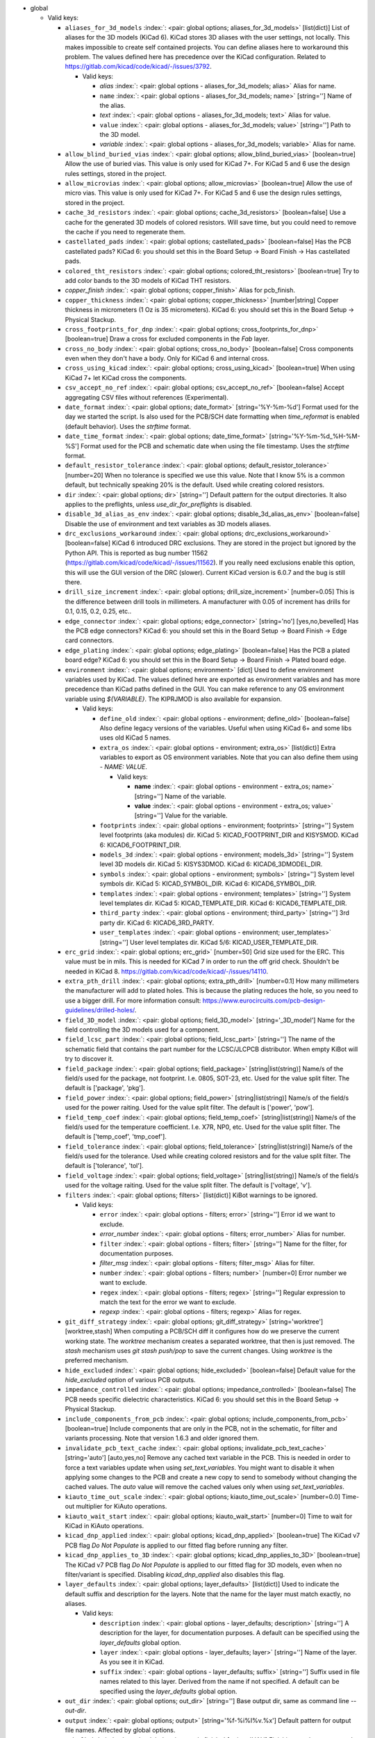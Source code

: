 .. Automatically generated by KiBot, please don't edit this file

-  global

   -  Valid keys:

      -  ``aliases_for_3d_models`` :index:`: <pair: global options; aliases_for_3d_models>` [list(dict)] List of aliases for the 3D models (KiCad 6).
         KiCad stores 3D aliases with the user settings, not locally.
         This makes impossible to create self contained projects.
         You can define aliases here to workaround this problem.
         The values defined here has precedence over the KiCad configuration.
         Related to https://gitlab.com/kicad/code/kicad/-/issues/3792.

         -  Valid keys:

            -  *alias* :index:`: <pair: global options - aliases_for_3d_models; alias>` Alias for name.
            -  ``name`` :index:`: <pair: global options - aliases_for_3d_models; name>` [string=''] Name of the alias.
            -  *text* :index:`: <pair: global options - aliases_for_3d_models; text>` Alias for value.
            -  ``value`` :index:`: <pair: global options - aliases_for_3d_models; value>` [string=''] Path to the 3D model.
            -  *variable* :index:`: <pair: global options - aliases_for_3d_models; variable>` Alias for name.

      -  ``allow_blind_buried_vias`` :index:`: <pair: global options; allow_blind_buried_vias>` [boolean=true] Allow the use of buried vias. This value is only used for KiCad 7+.
         For KiCad 5 and 6 use the design rules settings, stored in the project.
      -  ``allow_microvias`` :index:`: <pair: global options; allow_microvias>` [boolean=true] Allow the use of micro vias. This value is only used for KiCad 7+.
         For KiCad 5 and 6 use the design rules settings, stored in the project.
      -  ``cache_3d_resistors`` :index:`: <pair: global options; cache_3d_resistors>` [boolean=false] Use a cache for the generated 3D models of colored resistors.
         Will save time, but you could need to remove the cache if you need to regenerate them.
      -  ``castellated_pads`` :index:`: <pair: global options; castellated_pads>` [boolean=false] Has the PCB castellated pads?
         KiCad 6: you should set this in the Board Setup -> Board Finish -> Has castellated pads.
      -  ``colored_tht_resistors`` :index:`: <pair: global options; colored_tht_resistors>` [boolean=true] Try to add color bands to the 3D models of KiCad THT resistors.
      -  *copper_finish* :index:`: <pair: global options; copper_finish>` Alias for pcb_finish.
      -  ``copper_thickness`` :index:`: <pair: global options; copper_thickness>` [number|string] Copper thickness in micrometers (1 Oz is 35 micrometers).
         KiCad 6: you should set this in the Board Setup -> Physical Stackup.
      -  ``cross_footprints_for_dnp`` :index:`: <pair: global options; cross_footprints_for_dnp>` [boolean=true] Draw a cross for excluded components in the `Fab` layer.
      -  ``cross_no_body`` :index:`: <pair: global options; cross_no_body>` [boolean=false] Cross components even when they don't have a body. Only for KiCad 6 and internal cross.
      -  ``cross_using_kicad`` :index:`: <pair: global options; cross_using_kicad>` [boolean=true] When using KiCad 7+ let KiCad cross the components.
      -  ``csv_accept_no_ref`` :index:`: <pair: global options; csv_accept_no_ref>` [boolean=false] Accept aggregating CSV files without references (Experimental).
      -  ``date_format`` :index:`: <pair: global options; date_format>` [string='%Y-%m-%d'] Format used for the day we started the script.
         Is also used for the PCB/SCH date formatting when `time_reformat` is enabled (default behavior).
         Uses the `strftime` format.
      -  ``date_time_format`` :index:`: <pair: global options; date_time_format>` [string='%Y-%m-%d_%H-%M-%S'] Format used for the PCB and schematic date when using the file timestamp. Uses the `strftime` format.
      -  ``default_resistor_tolerance`` :index:`: <pair: global options; default_resistor_tolerance>` [number=20] When no tolerance is specified we use this value.
         Note that I know 5% is a common default, but technically speaking 20% is the default.
         Used while creating colored resistors.
      -  ``dir`` :index:`: <pair: global options; dir>` [string=''] Default pattern for the output directories. It also applies to the preflights, unless
         `use_dir_for_preflights` is disabled.
      -  ``disable_3d_alias_as_env`` :index:`: <pair: global options; disable_3d_alias_as_env>` [boolean=false] Disable the use of environment and text variables as 3D models aliases.
      -  ``drc_exclusions_workaround`` :index:`: <pair: global options; drc_exclusions_workaround>` [boolean=false] KiCad 6 introduced DRC exclusions. They are stored in the project but ignored by the Python API.
         This is reported as bug number 11562 (https://gitlab.com/kicad/code/kicad/-/issues/11562).
         If you really need exclusions enable this option, this will use the GUI version of the DRC (slower).
         Current KiCad version is 6.0.7 and the bug is still there.
      -  ``drill_size_increment`` :index:`: <pair: global options; drill_size_increment>` [number=0.05] This is the difference between drill tools in millimeters.
         A manufacturer with 0.05 of increment has drills for 0.1, 0.15, 0.2, 0.25, etc..
      -  ``edge_connector`` :index:`: <pair: global options; edge_connector>` [string='no'] [yes,no,bevelled] Has the PCB edge connectors?
         KiCad 6: you should set this in the Board Setup -> Board Finish -> Edge card connectors.
      -  ``edge_plating`` :index:`: <pair: global options; edge_plating>` [boolean=false] Has the PCB a plated board edge?
         KiCad 6: you should set this in the Board Setup -> Board Finish -> Plated board edge.
      -  ``environment`` :index:`: <pair: global options; environment>` [dict] Used to define environment variables used by KiCad.
         The values defined here are exported as environment variables and has
         more precedence than KiCad paths defined in the GUI.
         You can make reference to any OS environment variable using `${VARIABLE}`.
         The KIPRJMOD is also available for expansion.

         -  Valid keys:

            -  ``define_old`` :index:`: <pair: global options - environment; define_old>` [boolean=false] Also define legacy versions of the variables.
               Useful when using KiCad 6+ and some libs uses old KiCad 5 names.
            -  ``extra_os`` :index:`: <pair: global options - environment; extra_os>` [list(dict)] Extra variables to export as OS environment variables.
               Note that you can also define them using `- NAME: VALUE`.

               -  Valid keys:

                  -  **name** :index:`: <pair: global options - environment - extra_os; name>` [string=''] Name of the variable.
                  -  **value** :index:`: <pair: global options - environment - extra_os; value>` [string=''] Value for the variable.

            -  ``footprints`` :index:`: <pair: global options - environment; footprints>` [string=''] System level footprints (aka modules) dir. KiCad 5: KICAD_FOOTPRINT_DIR and KISYSMOD.
               KiCad 6: KICAD6_FOOTPRINT_DIR.
            -  ``models_3d`` :index:`: <pair: global options - environment; models_3d>` [string=''] System level 3D models dir. KiCad 5: KISYS3DMOD. KiCad 6: KICAD6_3DMODEL_DIR.
            -  ``symbols`` :index:`: <pair: global options - environment; symbols>` [string=''] System level symbols dir. KiCad 5: KICAD_SYMBOL_DIR. KiCad 6: KICAD6_SYMBOL_DIR.
            -  ``templates`` :index:`: <pair: global options - environment; templates>` [string=''] System level templates dir. KiCad 5: KICAD_TEMPLATE_DIR. KiCad 6: KICAD6_TEMPLATE_DIR.
            -  ``third_party`` :index:`: <pair: global options - environment; third_party>` [string=''] 3rd party dir. KiCad 6: KICAD6_3RD_PARTY.
            -  ``user_templates`` :index:`: <pair: global options - environment; user_templates>` [string=''] User level templates dir. KiCad 5/6: KICAD_USER_TEMPLATE_DIR.

      -  ``erc_grid`` :index:`: <pair: global options; erc_grid>` [number=50] Grid size used for the ERC. This value must be in mils.
         This is needed for KiCad 7 in order to run the off grid check.
         Shouldn't be needed in KiCad 8.
         https://gitlab.com/kicad/code/kicad/-/issues/14110.
      -  ``extra_pth_drill`` :index:`: <pair: global options; extra_pth_drill>` [number=0.1] How many millimeters the manufacturer will add to plated holes.
         This is because the plating reduces the hole, so you need to use a bigger drill.
         For more information consult: https://www.eurocircuits.com/pcb-design-guidelines/drilled-holes/.
      -  ``field_3D_model`` :index:`: <pair: global options; field_3D_model>` [string='_3D_model'] Name for the field controlling the 3D models used for a component.
      -  ``field_lcsc_part`` :index:`: <pair: global options; field_lcsc_part>` [string=''] The name of the schematic field that contains the part number for the LCSC/JLCPCB distributor.
         When empty KiBot will try to discover it.
      -  ``field_package`` :index:`: <pair: global options; field_package>` [string|list(string)] Name/s of the field/s used for the package, not footprint.
         I.e. 0805, SOT-23, etc. Used for the value split filter.
         The default is ['package', 'pkg'].

      -  ``field_power`` :index:`: <pair: global options; field_power>` [string|list(string)] Name/s of the field/s used for the power raiting.
         Used for the value split filter.
         The default is ['power', 'pow'].

      -  ``field_temp_coef`` :index:`: <pair: global options; field_temp_coef>` [string|list(string)] Name/s of the field/s used for the temperature coefficient.
         I.e. X7R, NP0, etc. Used for the value split filter.
         The default is ['temp_coef', 'tmp_coef'].

      -  ``field_tolerance`` :index:`: <pair: global options; field_tolerance>` [string|list(string)] Name/s of the field/s used for the tolerance.
         Used while creating colored resistors and for the value split filter.
         The default is ['tolerance', 'tol'].

      -  ``field_voltage`` :index:`: <pair: global options; field_voltage>` [string|list(string)] Name/s of the field/s used for the voltage raiting.
         Used for the value split filter.
         The default is ['voltage', 'v'].

      -  ``filters`` :index:`: <pair: global options; filters>` [list(dict)] KiBot warnings to be ignored.

         -  Valid keys:

            -  ``error`` :index:`: <pair: global options - filters; error>` [string=''] Error id we want to exclude.
            -  *error_number* :index:`: <pair: global options - filters; error_number>` Alias for number.
            -  ``filter`` :index:`: <pair: global options - filters; filter>` [string=''] Name for the filter, for documentation purposes.
            -  *filter_msg* :index:`: <pair: global options - filters; filter_msg>` Alias for filter.
            -  ``number`` :index:`: <pair: global options - filters; number>` [number=0] Error number we want to exclude.
            -  ``regex`` :index:`: <pair: global options - filters; regex>` [string=''] Regular expression to match the text for the error we want to exclude.
            -  *regexp* :index:`: <pair: global options - filters; regexp>` Alias for regex.

      -  ``git_diff_strategy`` :index:`: <pair: global options; git_diff_strategy>` [string='worktree'] [worktree,stash] When computing a PCB/SCH diff it configures how do we preserve the current
         working state. The *worktree* mechanism creates a separated worktree, that then is just removed.
         The *stash* mechanism uses *git stash push/pop* to save the current changes. Using *worktree*
         is the preferred mechanism.
      -  ``hide_excluded`` :index:`: <pair: global options; hide_excluded>` [boolean=false] Default value for the `hide_excluded` option of various PCB outputs.
      -  ``impedance_controlled`` :index:`: <pair: global options; impedance_controlled>` [boolean=false] The PCB needs specific dielectric characteristics.
         KiCad 6: you should set this in the Board Setup -> Physical Stackup.
      -  ``include_components_from_pcb`` :index:`: <pair: global options; include_components_from_pcb>` [boolean=true] Include components that are only in the PCB, not in the schematic, for filter and variants processing.
         Note that version 1.6.3 and older ignored them.
      -  ``invalidate_pcb_text_cache`` :index:`: <pair: global options; invalidate_pcb_text_cache>` [string='auto'] [auto,yes,no] Remove any cached text variable in the PCB. This is needed in order to force a text
         variables update when using `set_text_variables`. You might want to disable it when applying some
         changes to the PCB and create a new copy to send to somebody without changing the cached values.
         The `auto` value will remove the cached values only when using `set_text_variables`.
      -  ``kiauto_time_out_scale`` :index:`: <pair: global options; kiauto_time_out_scale>` [number=0.0] Time-out multiplier for KiAuto operations.
      -  ``kiauto_wait_start`` :index:`: <pair: global options; kiauto_wait_start>` [number=0] Time to wait for KiCad in KiAuto operations.
      -  ``kicad_dnp_applied`` :index:`: <pair: global options; kicad_dnp_applied>` [boolean=true] The KiCad v7 PCB flag *Do Not Populate* is applied to our fitted flag before running any filter.
      -  ``kicad_dnp_applies_to_3D`` :index:`: <pair: global options; kicad_dnp_applies_to_3D>` [boolean=true] The KiCad v7 PCB flag *Do Not Populate* is applied to our fitted flag for 3D models,
         even when no filter/variant is specified. Disabling `kicad_dnp_applied` also disables
         this flag.
      -  ``layer_defaults`` :index:`: <pair: global options; layer_defaults>` [list(dict)] Used to indicate the default suffix and description for the layers.
         Note that the name for the layer must match exactly, no aliases.

         -  Valid keys:

            -  ``description`` :index:`: <pair: global options - layer_defaults; description>` [string=''] A description for the layer, for documentation purposes.
               A default can be specified using the `layer_defaults` global option.
            -  ``layer`` :index:`: <pair: global options - layer_defaults; layer>` [string=''] Name of the layer. As you see it in KiCad.
            -  ``suffix`` :index:`: <pair: global options - layer_defaults; suffix>` [string=''] Suffix used in file names related to this layer. Derived from the name if not specified.
               A default can be specified using the `layer_defaults` global option.

      -  ``out_dir`` :index:`: <pair: global options; out_dir>` [string=''] Base output dir, same as command line `--out-dir`.
      -  ``output`` :index:`: <pair: global options; output>` [string='%f-%i%I%v.%x'] Default pattern for output file names. Affected by global options.
      -  ``pcb_finish`` :index:`: <pair: global options; pcb_finish>` [string='HAL'] Finishing used to protect pads. Currently used for documentation and to choose default colors.
         KiCad 6: you should set this in the Board Setup -> Board Finish -> Copper Finish option.
         Currently known are None, HAL, HASL, HAL SnPb, HAL lead-free, ENIG, ENEPIG, Hard gold, ImAg, Immersion Silver,
         Immersion Ag, ImAu, Immersion Gold, Immersion Au, Immersion Tin, Immersion Nickel, OSP and HT_OSP.
      -  ``pcb_material`` :index:`: <pair: global options; pcb_material>` [string='FR4'] PCB core material. Currently used for documentation and to choose default colors.
         Currently known are FR1 to FR5.
      -  ``remove_adhesive_for_dnp`` :index:`: <pair: global options; remove_adhesive_for_dnp>` [boolean=true] When applying filters and variants remove the adhesive (glue) for components that won't be included.
      -  ``remove_solder_mask_for_dnp`` :index:`: <pair: global options; remove_solder_mask_for_dnp>` [boolean=false] When applying filters and variants remove the solder mask apertures for components that won't be included.
      -  ``remove_solder_paste_for_dnp`` :index:`: <pair: global options; remove_solder_paste_for_dnp>` [boolean=true] When applying filters and variants remove the solder paste for components that won't be included.
      -  ``resources_dir`` :index:`: <pair: global options; resources_dir>` [string='kibot_resources'] Directory where various resources are stored. Currently we support colors and fonts.
         They must be stored in sub-dirs. I.e. kibot_resources/fonts/MyFont.ttf
         Note this is mainly useful for CI/CD, so you can store fonts and colors in your repo.
         Also note that the fonts are installed using a mechanism known to work on Debian,
         which is used by the KiBot docker images, on other OSs *your mileage may vary*.
      -  ``restore_project`` :index:`: <pair: global options; restore_project>` [boolean=false] Restore the KiCad project after execution.
         Note that this option will undo operations like `set_text_variables`.
         Starting with 1.6.4 it also restores the PRL (Project Local Settings) and DRU (Design RUles) files.
      -  ``set_text_variables_before_output`` :index:`: <pair: global options; set_text_variables_before_output>` [boolean=false] Run the `set_text_variables` preflight before running each output that involves variants.
         This can be used when a text variable uses the variant and you want to create more than
         one variant in the same run. Note that this could be slow because it forces a board
         reload each time you run an output that uses variants.
      -  ``silk_screen_color`` :index:`: <pair: global options; silk_screen_color>` [string='white'] Color for the markings. Currently used for documentation and to choose default colors.
         KiCad 6: you should set this in the Board Setup -> Physical Stackup.
         Currently known are black and white.
      -  ``silk_screen_color_bottom`` :index:`: <pair: global options; silk_screen_color_bottom>` [string=''] Color for the bottom silk screen. When not defined `silk_screen_color` is used.
         Read `silk_screen_color` help.
      -  ``silk_screen_color_top`` :index:`: <pair: global options; silk_screen_color_top>` [string=''] Color for the top silk screen. When not defined `silk_screen_color` is used.
         Read `silk_screen_color` help.
      -  ``solder_mask_color`` :index:`: <pair: global options; solder_mask_color>` [string='green'] Color for the solder mask. Currently used for documentation and to choose default colors.
         KiCad 6: you should set this in the Board Setup -> Physical Stackup.
         Currently known are green, black, white, yellow, purple, blue and red.
      -  ``solder_mask_color_bottom`` :index:`: <pair: global options; solder_mask_color_bottom>` [string=''] Color for the bottom solder mask. When not defined `solder_mask_color` is used.
         Read `solder_mask_color` help.
      -  ``solder_mask_color_top`` :index:`: <pair: global options; solder_mask_color_top>` [string=''] Color for the top solder mask. When not defined `solder_mask_color` is used.
         Read `solder_mask_color` help.
      -  ``time_format`` :index:`: <pair: global options; time_format>` [string='%H-%M-%S'] Format used for the time we started the script. Uses the `strftime` format.
      -  ``time_reformat`` :index:`: <pair: global options; time_reformat>` [boolean=true] Tries to reformat the PCB/SCH date using the `date_format`.
         This assumes you let KiCad fill this value and hence the time is in ISO format (YY-MM-DD).
      -  ``units`` :index:`: <pair: global options; units>` [string=''] [millimeters,inches,mils] Default units. Affects `position`, `bom` and `panelize` outputs.
         Also KiCad 6 dimensions.
      -  ``use_dir_for_preflights`` :index:`: <pair: global options; use_dir_for_preflights>` [boolean=true] Use the global `dir` as subdir for the preflights.
      -  ``use_os_env_for_expand`` :index:`: <pair: global options; use_os_env_for_expand>` [boolean=true] In addition to KiCad text variables also use the OS environment variables when expanding `${VARIABLE}`.
      -  ``variant`` :index:`: <pair: global options; variant>` [string=''] Default variant to apply to all outputs.

